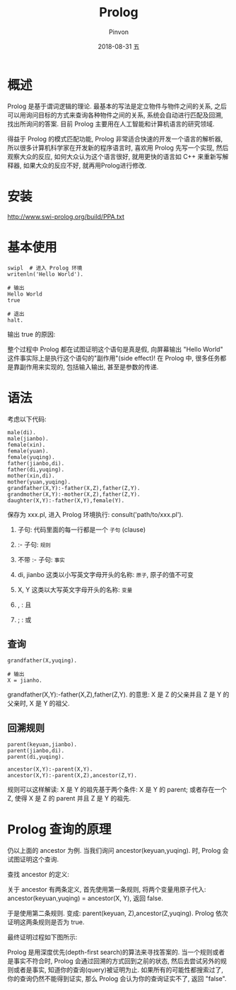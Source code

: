 #+TITLE:       Prolog
#+AUTHOR:      Pinvon
#+EMAIL:       pinvon@Inspiron
#+DATE:        2018-08-31 五

#+URI:         /blog/bayesian/%y/%m/%d/%t/ Or /blog/bayesian/%t/
#+TAGS:        贝叶斯网
#+DESCRIPTION: <Add description here>

#+LANGUAGE:    en
#+OPTIONS:     H:4 num:nil toc:t \n:nil ::t |:t ^:nil -:nil f:t *:t <:t

* 概述

Prolog 是基于谓词逻辑的理论. 最基本的写法是定立物件与物件之间的关系, 之后可以用询问目标的方式来查询各种物件之间的关系, 系统会自动进行匹配及回溯, 找出所询问的答案. 目前 Prolog 主要用在人工智能和计算机语言的研究领域.

得益于 Prolog 的模式匹配功能, Prolog 非常适合快速的开发一个语言的解析器, 所以很多计算机科学家在开发新的程序语言时, 喜欢用 Prolog 先写一个实现, 然后观察大众的反应, 如何大众认为这个语言很好, 就用更快的语言如 C++ 来重新写解释器, 如果大众的反应不好, 就再用Prolog进行修改.

* 安装

http://www.swi-prolog.org/build/PPA.txt

* 基本使用

#+BEGIN_SRC Shell
swipl  # 进入 Prolog 环境
writenln('Hello World').

# 输出
Hello World
true

# 退出
halt.
#+END_SRC

输出 true 的原因:

整个过程中 Prolog 都在试图证明这个语句是真是假, 向屏幕输出 "Hello World" 这件事实际上是执行这个语句的"副作用"(side effect)! 在 Prolog 中, 很多任务都是靠副作用来实现的, 包括输入输出, 甚至是参数的传递.

* 语法

考虑以下代码:
#+BEGIN_SRC Shell
male(di).
male(jianbo).
female(xin).
female(yuan).
female(yuqing).
father(jianbo,di).
father(di,yuqing).
mother(xin,di).
mother(yuan,yuqing).
grandfather(X,Y):-father(X,Z),father(Z,Y).
grandmother(X,Y):-mother(X,Z),father(Z,Y).
daughter(X,Y):-father(X,Y),female(Y).
#+END_SRC
保存为 xxx.pl, 进入 Prolog 环境执行: consult('path/to/xxx.pl').

1. 子句: 代码里面的每一行都是一个 =子句= (clause)

2. :- 子句: =规则=

3. 不带 :- 子句: =事实=

4. di, jianbo 这类以小写英文字母开头的名称: =原子=, 原子的值不可变

5. X, Y 这类以大写英文字母开头的名称: =变量=

6. , : 且

7. ; : 或

** 查询

#+BEGIN_SRC Shell
grandfather(X,yuqing).

# 输出
X = jianho.
#+END_SRC

grandfather(X,Y):-father(X,Z),father(Z,Y). 的意思: X 是 Z 的父亲并且 Z 是 Y 的父亲时, X 是 Y 的祖父.

** 回溯规则

#+BEGIN_SRC Shell
parent(keyuan,jianbo).
parent(jianbo,di).
parent(di,yuqing).

ancestor(X,Y):-parent(X,Y).
ancestor(X,Y):-parent(X,Z),ancestor(Z,Y).
#+END_SRC
规则可以这样解读:
X 是 Y 的祖先基于两个条件: X 是 Y 的 parent; 或者存在一个 Z, 使得 X 是 Z 的 parent 并且 Z 是 Y 的祖先.

* Prolog 查询的原理

仍以上面的 ancestor 为例. 当我们询问 ancestor(keyuan,yuqing). 时, Prolog 会试图证明这个查询.

查找 ancestor 的定义:

关于 ancestor 有两条定义, 首先使用第一条规则, 将两个变量用原子代入: ancestor(keyuan,yuqing) = ancestor(X, Y), 返回 false. 

于是使用第二条规则. 变成: parent(keyuan, Z),ancestor(Z,yuqing). Prolog 依次证明这两条规则是否为 true.

最终证明过程如下图所示:
[[./9.png]]

Prolog 是用深度优先(depth-first search)的算法来寻找答案的. 当一个规则或者是事实不符合时, Prolog 会通过回溯的方式回到之前的状态, 然后去尝试另外的规则或者是事实, 知道你的查询(query)被证明为止. 如果所有的可能性都搜索过了, 你的查询仍然不能得到证实, 那么 Prolog 会认为你的查询证实不了, 返回 "false".
